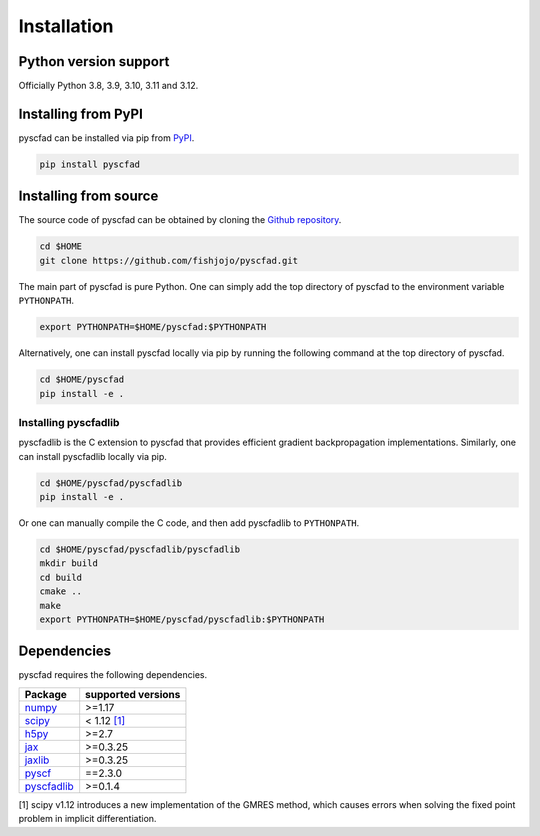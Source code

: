 .. _install:

============
Installation
============


Python version support
----------------------

Officially Python 3.8, 3.9, 3.10, 3.11 and 3.12.

Installing from PyPI
--------------------

pyscfad can be installed via pip from `PyPI <https://pypi.org/project/pyscfad/>`_.

.. code::

   pip install pyscfad

Installing from source
----------------------

The source code of pyscfad can be obtained by cloning the `Github repository <https://github.com/fishjojo/pyscfad>`_.

.. code::

   cd $HOME
   git clone https://github.com/fishjojo/pyscfad.git

The main part of pyscfad is pure Python.
One can simply add the top directory of pyscfad to the environment variable ``PYTHONPATH``.

.. code::

   export PYTHONPATH=$HOME/pyscfad:$PYTHONPATH

Alternatively, one can install pyscfad locally via pip by running
the following command at the top directory of pyscfad.

.. code::

   cd $HOME/pyscfad
   pip install -e .

Installing pyscfadlib
~~~~~~~~~~~~~~~~~~~~~

pyscfadlib is the C extension to pyscfad that provides efficient gradient backpropagation implementations.
Similarly, one can install pyscfadlib locally via pip.

.. code::

   cd $HOME/pyscfad/pyscfadlib
   pip install -e .

Or one can manually compile the C code, and then add pyscfadlib to ``PYTHONPATH``.

.. code::

   cd $HOME/pyscfad/pyscfadlib/pyscfadlib
   mkdir build
   cd build
   cmake ..
   make
   export PYTHONPATH=$HOME/pyscfad/pyscfadlib:$PYTHONPATH

Dependencies
------------

pyscfad requires the following dependencies.

================================================== ==================
Package                                            supported versions
================================================== ==================
`numpy <https://numpy.org>`_                       >=1.17
`scipy <https://scipy.org>`_                       < 1.12 `[1]`_
`h5py <https://www.h5py.org/>`_                    >=2.7
`jax <https://jax.readthedocs.io/en/latest/>`_     >=0.3.25
`jaxlib <https://pypi.org/project/jaxlib/>`_       >=0.3.25
`pyscf <https://pyscf.org/>`_                      ==2.3.0
`pyscfadlib <https://pypi.org/project/pyscfad/>`_  >=0.1.4
================================================== ==================

_`[1]` scipy v1.12 introduces a new implementation of the GMRES method,
which causes errors when solving the fixed point problem in implicit differentiation.
